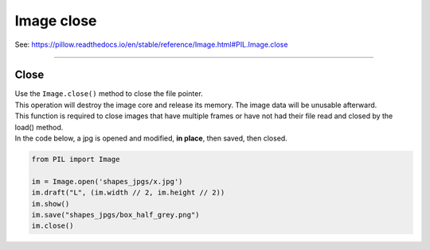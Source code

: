 ==========================
Image close
==========================

| See: https://pillow.readthedocs.io/en/stable/reference/Image.html#PIL.Image.close

----

Close
------------------------------

| Use the ``Image.close()`` method to close the file pointer. 
| This operation will destroy the image core and release its memory. The image data will be unusable afterward.
| This function is required to close images that have multiple frames or have not had their file read and closed by the load() method.

| In the code below, a jpg is opened and modified, **in place**, then saved, then closed.

.. code-block:: python

    from PIL import Image

    im = Image.open('shapes_jpgs/x.jpg')
    im.draft("L", (im.width // 2, im.height // 2))
    im.show()
    im.save("shapes_jpgs/box_half_grey.png")
    im.close()

    

